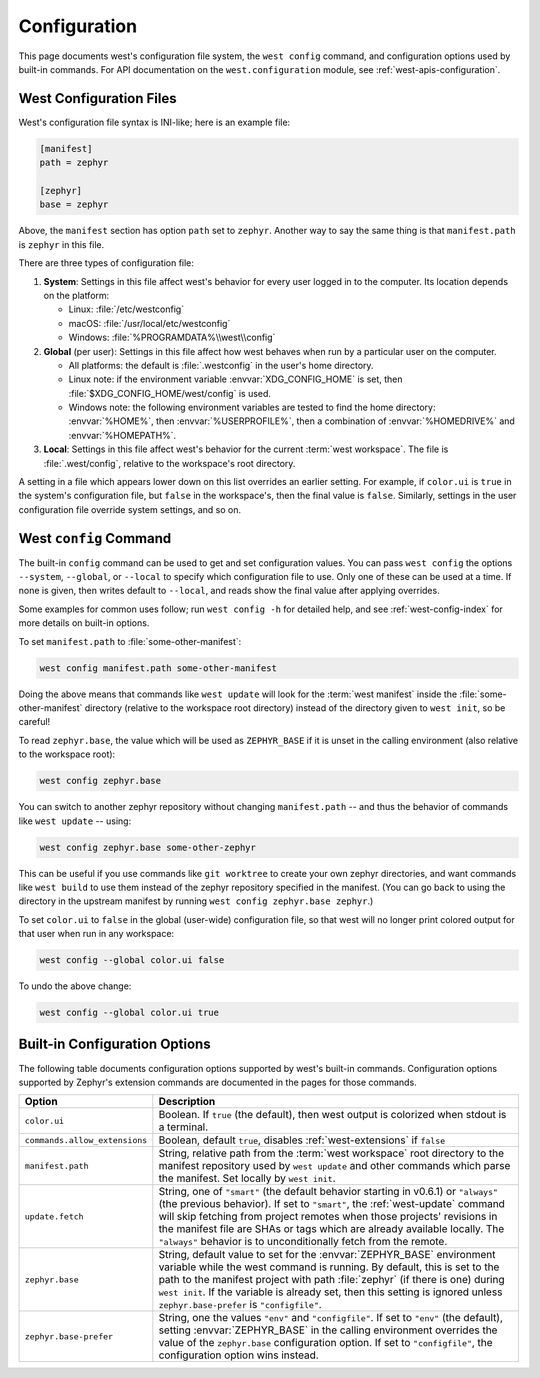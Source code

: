 .. _west-config:

Configuration
#############

This page documents west's configuration file system, the ``west config``
command, and configuration options used by built-in commands. For API
documentation on the ``west.configuration`` module, see
:ref:`west-apis-configuration`.

West Configuration Files
------------------------

West's configuration file syntax is INI-like; here is an example file:

.. code-block:: ini

   [manifest]
   path = zephyr

   [zephyr]
   base = zephyr

Above, the ``manifest`` section has option ``path`` set to ``zephyr``. Another
way to say the same thing is that ``manifest.path`` is ``zephyr`` in this file.

There are three types of configuration file:

1. **System**: Settings in this file affect west's behavior for every user
   logged in to the computer. Its location depends on the platform:

   - Linux: :file:`/etc/westconfig`
   - macOS: :file:`/usr/local/etc/westconfig`
   - Windows: :file:`%PROGRAMDATA%\\west\\config`

2. **Global** (per user): Settings in this file affect how west behaves when
   run by a particular user on the computer.

   - All platforms: the default is :file:`.westconfig` in the user's home
     directory.
   - Linux note: if the environment variable :envvar:`XDG_CONFIG_HOME` is set,
     then :file:`$XDG_CONFIG_HOME/west/config` is used.
   - Windows note: the following environment variables are tested to find the
     home directory: :envvar:`%HOME%`, then :envvar:`%USERPROFILE%`, then a
     combination of :envvar:`%HOMEDRIVE%` and :envvar:`%HOMEPATH%`.

3. **Local**: Settings in this file affect west's behavior for the
   current :term:`west workspace`. The file is :file:`.west/config`, relative
   to the workspace's root directory.

A setting in a file which appears lower down on this list overrides an earlier
setting. For example, if ``color.ui`` is ``true`` in the system's configuration
file, but ``false`` in the workspace's, then the final value is
``false``. Similarly, settings in the user configuration file override system
settings, and so on.

.. _west-config-cmd:

West ``config`` Command
-----------------------

The built-in ``config`` command can be used to get and set configuration
values. You can pass ``west config`` the options ``--system``, ``--global``, or
``--local`` to specify which configuration file to use. Only one of these can
be used at a time. If none is given, then writes default to ``--local``, and
reads show the final value after applying overrides.

Some examples for common uses follow; run ``west config -h`` for detailed help,
and see :ref:`west-config-index` for more details on built-in options.

To set ``manifest.path`` to :file:`some-other-manifest`:

.. code-block:: console

   west config manifest.path some-other-manifest

Doing the above means that commands like ``west update`` will look for the
:term:`west manifest` inside the :file:`some-other-manifest` directory
(relative to the workspace root directory) instead of the directory given to
``west init``, so be careful!

To read ``zephyr.base``, the value which will be used as ``ZEPHYR_BASE`` if it
is unset in the calling environment (also relative to the workspace root):

.. code-block:: console

   west config zephyr.base

You can switch to another zephyr repository without changing ``manifest.path``
-- and thus the behavior of commands like ``west update`` -- using:

.. code-block:: console

   west config zephyr.base some-other-zephyr

This can be useful if you use commands like ``git worktree`` to create your own
zephyr directories, and want commands like ``west build`` to use them instead
of the zephyr repository specified in the manifest. (You can go back to using
the directory in the upstream manifest by running ``west config zephyr.base
zephyr``.)

To set ``color.ui`` to ``false`` in the global (user-wide) configuration file,
so that west will no longer print colored output for that user when run in any
workspace:

.. code-block:: console

   west config --global color.ui false

To undo the above change:

.. code-block:: console

   west config --global color.ui true

.. _west-config-index:

Built-in Configuration Options
------------------------------

The following table documents configuration options supported by west's
built-in commands. Configuration options supported by Zephyr's extension
commands are documented in the pages for those commands.

.. NOTE: docs authors: keep this table sorted by section, then option.

.. list-table::
   :widths: 10 30
   :header-rows: 1

   * - Option
     - Description
   * - ``color.ui``
     - Boolean. If ``true`` (the default), then west output is colorized when
       stdout is a terminal.
   * - ``commands.allow_extensions``
     - Boolean, default ``true``, disables :ref:`west-extensions` if ``false``
   * - ``manifest.path``
     - String, relative path from the :term:`west workspace` root directory
       to the manifest repository used by ``west update`` and other commands
       which parse the manifest. Set locally by ``west init``.
   * - ``update.fetch``
     - String, one of ``"smart"`` (the default behavior starting in v0.6.1) or
       ``"always"`` (the previous behavior). If set to ``"smart"``, the
       :ref:`west-update` command will skip fetching
       from project remotes when those projects' revisions in the manifest file
       are SHAs or tags which are already available locally. The ``"always"``
       behavior is to unconditionally fetch from the remote.
   * - ``zephyr.base``
     - String, default value to set for the :envvar:`ZEPHYR_BASE` environment
       variable while the west command is running. By default, this is set to
       the path to the manifest project with path :file:`zephyr` (if there is
       one) during ``west init``. If the variable is already set, then this
       setting is ignored unless ``zephyr.base-prefer`` is ``"configfile"``.
   * - ``zephyr.base-prefer``
     - String, one the values ``"env"`` and ``"configfile"``. If set to
       ``"env"`` (the default), setting :envvar:`ZEPHYR_BASE` in the calling
       environment overrides the value of the ``zephyr.base`` configuration
       option. If set to ``"configfile"``, the configuration option wins
       instead.
